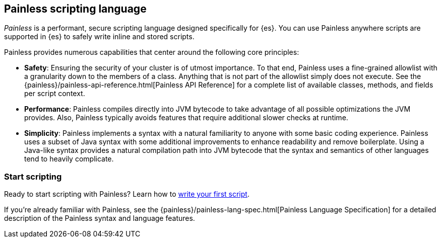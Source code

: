 [[modules-scripting-painless]]
== Painless scripting language

_Painless_ is a performant, secure scripting language designed specifically for
{es}. You can use Painless anywhere scripts are supported in {es} to safely
write inline and stored scripts.

[[painless-features]]
Painless provides numerous capabilities that center around the following
core principles:

* **Safety**: Ensuring the security of your cluster is of utmost importance. To
that end, Painless uses a fine-grained allowlist with a granularity down to the
members of a class. Anything that is not part of the allowlist simply does not
execute. See the {painless}/painless-api-reference.html[Painless API Reference]
for a complete list of available classes, methods, and fields per script
context.
* **Performance**: Painless compiles directly into JVM bytecode to take
advantage of all possible optimizations the JVM provides. Also, Painless
typically avoids features that require additional slower checks at runtime.
* **Simplicity**: Painless implements a syntax with a natural familiarity to
anyone with some basic coding experience. Painless uses a subset of Java syntax
with some additional improvements to enhance readability and remove
boilerplate. Using a Java-like syntax provides a natural compilation path into
JVM bytecode that the syntax and semantics of other languages tend to heavily
complicate.

[discrete]
=== Start scripting
Ready to start scripting with Painless? Learn how to
<<modules-scripting-using,write your first script>>.

If you're already familiar with Painless, see the
{painless}/painless-lang-spec.html[Painless Language Specification] for a
detailed description of the Painless syntax and language features.
